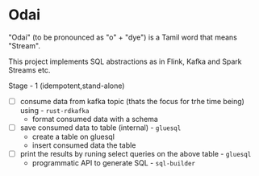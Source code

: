 * Odai

"Odai" (to be pronounced as "o" + "dye") is a Tamil word that means "Stream".

This project implements SQL abstractions as in Flink, Kafka and Spark Streams etc.

Stage - 1 (idempotent,stand-alone)

+ [ ] consume data from kafka topic (thats the focus for trhe time being) using - ~rust-rdkafka~
  + format consumed data with a schema
+ [ ] save consumed data to table (internal) - ~gluesql~
  + create a table on gluesql 
  + insert consumed data the table
+ [ ] print the results by runing select queries on the above table - ~gluesql~
  + programmatic  API to generate SQL - ~sql-builder~
  
